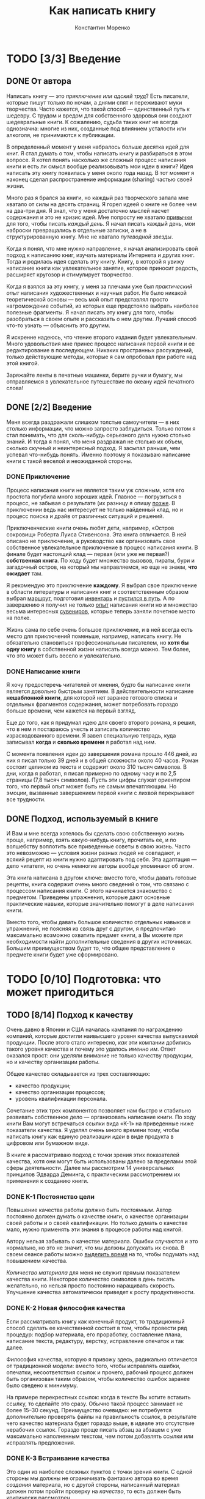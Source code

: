 
#+TITLE: Как написать книгу
#+AUTHOR: Константин Моренко
#+EMAIL: me@konstantin-morenko.ru

* TODO [3/3] Введение

** DONE От автора

Написать книгу --- это /приключение или адский труд/?  Есть писатели,
которые пишут только по ночам, а днями спят и переживают муки
творчества.  Часто кажется, что такой способ --- единственный путь к
шедевру.  С трудом и вредом для собственного здоровья они создают
шедевральные книги.  К сожалению, судьба таких книг не всегда
однозначна: многие из них, созданные под влиянием усталости или
алкоголя, не принимаются к публикации.

В определенный момент у меня набралось больше десятка идей для книг.
Я стал думать о том, чтобы написать книгу и разбираться в этом
вопросе.  Я хотел понять насколько же сложный процесс написания книги
и есть ли смысл вообще реализовывать мои идеи в книги?  Идея написать
эту книгу появилась у меня около года назад.  В тот момент я наконец
сделал распространение информации (sharing) частью своей жизни.

Много раз я брался за книги, но каждый раз творческого запала мне
хватало от силы на десять страниц.  Я горел идеей о книге не более чем
на два-три дня.  Я знал, что у меня достаточно мыслей насчет
содержания и это не кризис идей.  Мне попросту не хватало [[#routine][привычки]] для
того, чтобы писать /каждый день/.  Я начал писать каждый день, мои
наброски превращались в отдельные записки, а не в структурированную
книгу.  Мне не хватало /путеводной звезды/.

Когда я понял, что мне нужно направление, я начал анализировать свой
подход к написанию книг, изучать материалы Интернета и других книг.
Тогда и родилась идея сделать эту книгу.  Книгу, в которой я увижу
написание книги как увлекательное занятие, которое приносит радость,
расширяет кругозор и стимулирует творчество.

Когда я взялся за эту книгу, у меня за плечами уже был /практический
опыт/ написания художественных и научных работ.  Не было никакой
теоретической основы --- весь мой опыт представлял просто
нагромождение событий, из которых еще предстояло выбрать наиболее
полезные фрагменты.  Я начал писать эту книгу для того, чтобы
разобраться в своем опыте и рассказать о нем другим.  Лучший способ
что-то узнать --- объяснить это другим.

Я искренне надеюсь, что чтение второго издания будет увлекательным.
Много удовольствия мне принес процесс написания первой книги и ее
редактирование в последующем.  Никаких пространных рассуждений, только
действующие методы, которые я сам опробовал при работе над этой
книгой.

Заряжайте ленты в печатные машинки, берите ручки и бумагу, мы
отправляемся в увлекательное путешествие по океану идей печатного
слова!

** DONE [2/2] Введение

Меня всегда раздражали слишком толстые самоучители --- в них столько
информации, что можно запросто заблудиться.  Только потом я стал
понимать, что для сколь-нибудь серьезного дела нужно столько знаний.
И тогда я понял, что меня раздражал не столько их объем, сколько
скучный и неинтересный подход.  Я засыпал раньше, чем успевал
что-нибудь понять.  Именно поэтому я показываю написание книги с такой
веселой и неожиданной стороны.

*** DONE Приключение

Процесс написания книги не является таким уж сложным, хотя его
простота погубила много хороших идей.  Главное --- погрузиться в
процесс, не забывая о результате (их разницу я опишу [[#process-result][позже]].  В
приключении ведь нас интересует не только найденный клад, но и процесс
поиска и драйв от различных ситуаций и решений.

Приключенческие книги очень любят дети, например, «Остров сокровищ»
Роберта Луиса Стивенсона.  Эта книга отличается.  В ней описано не
приключение, а руководство как организовать свое собственное
увлекательное приключение в процесс написания книги.  В финале будет
настоящий клад --- первая (или уже не первая?) *собственная книга*.
По ходу будет множество вызовов, пираты, бури и загадочный остров, на
который мы направляемся, но еще не знаем, *что ожидает* там.

Я рекомендую это приключение *каждому*.  Я выбрал свое приключение в
области литературы и написания книг и соответственным образом выбрал
[[#which-way][маршрут]], подготовил [[#useful-things][инвентарь]] и [[#the-way][пустился в путь]].  А по завершению я
получил не только [[#experience][опыт]] написания книги но и множество весьма
интересных [[#souvenirs][сувениров]], которые теперь заняли почетное место на полке.

Жизнь сама по себе очень большое приключение, и в ней всегда есть
место для приключений поменьше, например, написать книгу.  Не
обязательно становиться профессиональным писателем, но *хотя бы одну
книгу* в собственной жизни написать всегда можно.  Тем более, что это
может быть весело и увлекательно.

*** DONE Написание книги

Я хочу предостеречь читателей от мнения, будто бы написание книги
является довольно быстрым занятием.  В действительности написание
*нешаблонной книги*, для которой нет заранее готового списка и
отдельных фрагментов содержания, может потребовать гораздо больше
времени, чем кажется на первый взгляд.

Еще до того, как я придумал идею для своего второго романа, я решил,
что в нем я постараюсь учесть и записать количество израсходованного
времени.  Я завел специальную тетрадь, куда записывал *когда* и
*сколько времени* я работал над ним.

С момента появления идеи до завершения романа прошло 446 дней, из них
я писал только 39 дней и в общей сложности около 40 часов.  Роман
состоит целиком из текста и содержит около 310 тысяч символов.  В дни,
когда я работал, я писал примерно по одному часу и по 2,5 страницы
(7,8 тысяч символов).  Пусть эти цифры служат ориентиром того, что
первый опыт может быть не самым впечатляющим.  Но эмоции, вызванные
завершением первой книги с лихвой перекрывают все трудности.

** DONE Подход, используемый в книге

И Вам и мне всегда хотелось бы сделать свою собственную жизнь проще,
например, взять какую-нибудь книгу, прочитать ее, и по волшебству
воплотить все приведенные советы в свою жизнь.  Часто это невозможно
--- условия жизни разных людей не совпадают, и всякий рецепт из книги
нужно адаптировать под себя.  Эта адаптация --- дело читателя, но
очень немногие авторы вообще упоминают об этом.

Эта книга написана в другом ключе: вместо того, чтобы давать готовые
рецепты, книга содержит очень много сведений о том, что связано с
процессом написания книги.  С этого начинается знакомство с
предметом.  Приведены упражнения, которые дают основные практические
навыки, которые значительно помогут в деле написания книги.

Вместо того, чтобы давать большое количество отдельных навыков и
упражнений, не поясняя из связь друг с другом, я предпочитаю
максимально возможно охватить предмет книги, а Вы можете при
необходимости найти дополнительные сведения в других источниках.
Большим преимуществом будет то, что общее представление о предмете
книги будет уже сформировано.

* TODO [0/10] Подготовка: что может пригодиться
  :PROPERTIES:
  :CUSTOM_ID: useful-things
  :END:

** TODO [8/14] Подход к качеству

Очень давно в Японии и США началась кампания по награждению компаний,
которые достигли наивысшего уровня качества выпускаемой продукции.
После этого стало интересно, /как/ эти компании добились такого уровня
качества и почему это удалось /именно им/.  Ответ оказался прост: они
уделяли внимание не только качеству продукции, но и качеству
организации работы.

Общее качество складывается из трех составляющих:
- качество продукции;
- качество организации процессов;
- уровень квалификации персонала.

Сочетание этих трех компонентов позволяет нам быстро и стабильно
развивать собственное дело --- организовать написание книги.  По ходу
книги Вам могут встречаться ссылки вида «К-1» на приведенные ниже
показатели качества.  Я уделял очень много времени тому, чтобы
написать книгу как единую реализации /идеи/ в виде продукта в цифровом
или бумажном виде.

В книге я рассматриваю подход с точки зрения этих показателей
качества, хотя они могут быть использованы далеко за пределами этой
сферы деятельности.  Далее мы рассмотрим 14 универсальных принципов
Эдварда Деминга, с практическим рассмотрением их применения к созданию
книги.

*** DONE К-1 Постоянство цели

Повышение качества работы должно быть /постоянным/.  Автор постоянно
должен думать о качестве книги, о качестве организации своей работы и
о своей квалификации.  Но только думать о качестве мало, нужно
применять эти знания в процессе работы над книгой.

Автору нельзя забывать о качестве материала.  Ошибки случаются и это
нормально, но это не значит, что мы должны допускать их снова.  В
своем сеансе работы можно [[#quality-improvement][выделить время]] на то, чтобы подумать над
повышением качества.

/Количество материала/ для меня не служит прямым показателем качества
книги.  Некоторое количество символов в день писать желательно, но
нельзя просто постоянно наращивать скорость.  Улучшение качества
автоматически приведет к росту продуктивности.

*** DONE К-2 Новая философия качества

Если рассматривать книгу как конечный продукт, то традиционный способ
сделать ее качественной состоит в том, чтобы провести ряд процедур:
подбор материала, его проработку, составление плана, написание текста,
редактуру, верстку, исправление опечаток и так далее.

Философия качества, которую я привожу здесь, радикально отличается от
традиционной модели: вместо того, чтобы исправлять ошибки, опечатки,
несоответствия ссылок и прочего, рабочий процесс должен быть
организован таким образом, чтобы количество ошибок заранее было
сведено к минимуму.

На примере перекрестных ссылок: когда в тексте Вы хотите вставить
ссылку, то сделайте это сразу.  Обычно такой процесс занимает не более
15--30 секунд.  Преимущество очевидно: не потребуется дополнительно
проверять файлы на правильность ссылок, в результате чего качество
материала будет гораздо выше, в идеале это отсутствие нерабочих
ссылок.  Гораздо проще писать абзац за абзацем с уже максимально
наполненным текстом, чем потом добавлять ссылки или исправлять
предложения.

*** DONE К-3 Встраивание качества

Это один из наиболее сложных пунктов с точки зрения книги.  С одной
стороны мы должны не ограничивать фантазию автора во время /создания/
материала, но с другой стороны, написанный материал должен потом
пройти проверку на /качество/, то есть должен быть критически
рассмотрен.

Вместо того, чтобы создавать некачественный материал и затем
преобразовывать его в качественный (/переделывать/), лучше сразу
организовать рабочий процесс так, чтобы материал получался
качественным.  Это значительно сэкономит время на последующих
переделках.

*** DONE К-4 Цена не является главным показателем

Покупая по самой низкой цене мы получаем самый низкий допустимый
уровень качества.  Используя низкокачественный материал очень трудно
(если вообще возможно) получить на выходе качественный продукт.  Для
книги это означает наличие качественных входных материалов для
разделов, и использование в процессе «производства» качественных
программ.

Цена программного продукта не обязательно отражает его возможности.
Если нам требуется только базовая обработка фотографий для книги,
тогда незачем покупать дорогостоящий пакет для обработки фотографий
--- большинство функций окажутся бесполезным приобретением.  Его
вполне можно заменить на бесплатный аналог.

Чтобы набрать книгу в примитивном текстовом редакторе или в сложном
текстовом процессоре нужно разное количество времени.  Результат тоже
будет разным: текстовый процессор значительно упрощает работу, может
автоматически создавать оглавление и имеет много других полезных
функций.  Эти функции нужно изучать, то есть тратить время.  Хотя чаще
всего эти затраты оправдывают себя.

*** DONE К-5 Улучшайте /каждый/ процесс

В книге я уделаю много внимания разложению процесса создания книги на
отдельные этапы: [[#writing-text][написание текста]], [[#editing][редактирование]], оформление,
[[#publication][публикацию]], [[#time-management][планирование]] и «[[#writing-down-ideas][ловлю идей]]».  Это необходимо для того,
чтобы непрерывно улучшать процесс написания книги.

Чаще всего люди не обращают внимания на мелкие проблемы, пока они не
вырастают настолько, что делают цель недостижимой.  Энтузиазм в
написании книги может [быстро угаснуть]: обычно в течение нескольких
недель или месяцев.  Если возникает ощущение, что где-то в процессе
есть проблема, то нужно обязательно потратить время на ее поиски и
решение.

Большая проблема «потери энтузиазма» всегда состоит из мелких
неприятностей: много ошибок в тексте, [[#environment][неподходящее время]], отсутствие
[[#starting-work][должного настроя]] и многих других.  Все эти проблемы находятся на
разных этапах «производства».  Немного видоизменяя процесс написания
книги можно решить эти препятствия по отдельности, пока их не
накопилось достаточно, чтобы напрочь затормозить написание книги.

#+begin_quote
Совет: Используйте идеи по улучшению качества процесса
#+end_quote

Иногда проблемы как таковой нет, просто возникает хорошая идея по
улучшению процесса, например, напечатать [[#mindmaps][карту]] книги и повесить на
стену, чтобы постоянно иметь ее под рукой.  Это тоже очень хорошо,
потому что позволяет улучшать процесс не /от проблемы/, а /к
результату/.

Вы можете возразить, что хотите /написать книгу/, а не /решать
проблемы/.  Из своего опыта я убедился, что если не решать проблемы по
ходу написания книги, то ее становится просто невозможно завершить.  В
конце концов, написать книгу и означает /решить все проблемы/ на пути
к книге, а не просто выложить весь материал.

#+begin_quote
Упражнение: Попробуйте найти по крайней мере три способа улучшить
что-либо в своем процессе написания книги.  Это может быть как большой
шаг, так и незначительная деталь, которая постоянно отвлекает
внимание.
#+end_quote

*** DONE К-6 Постоянное обучение

#+begin_quote
Ну, а здесь, знаешь ли, приходится бежать со всех ног, чтобы только
остаться на том же месте, а чтобы попасть в другое место, нужно
бежать вдвое быстрее\\
(Королева.  Л. Кэррол, «Алиса в Зазеркалье»)
#+end_quote

Мы живем в очень динамичном и быстро изменяющемся мире.  Почти каждый
день появляются новые методы, подходы, способы, знания людей о мире
обогащаются.  Для того, чтобы производить товар (в данном случае
книгу) наиболее высокого качества, следует использовать наиболее новые
технологии.

Зачем формировать оглавление вручную, если это может сделать машина,
да еще и без ошибок?  Но для этого нужно знать /как его сделать/.
Обучение новым методам работы является такой же неотъемлемой частью,
как и написание материала.  Для меня почти вся эта книга стала таким
обучением.  Очевидно: стоит ли потратить час чтобы найти в Интернете
материалы по автоматическому оглавления или потом потратить полдня на
то, чтобы сделать его вручную и перепроверить результат?  Причем
переделывать придется три раза.

Конечно, не все /самые передовые/ технологии стоит использовать в
своей работе: наиболее передовые методы являются наименее надежными, и
могут привести к снижению качества из-за того, что будут плохо
согласованы с существующей системой написания книги.  Здесь важен
разумный подход.  Но не использовать годами отработанные методы по
крайней мере недальновидно и в конечном итоге снижает качество
результатов.

*** DONE К-7 Лидерство

Это один из самых сложных принципов управления качеством.  Я хотел бы
получить в качестве этой книги готовый рецепт (алгоритм), который
можно было бы выполнить по шагам и получить конкретный результат ---
книгу.  К сожалению, пока я не нашел такого подхода.

Лидерство означает ответственность за результат.  Можно просто хорошо
или плохо следовать советам книги и получить в конце какой-то
результат.  А можно и не получить вовсе и обвинить автора в том, что
он написал принципы, которые не работают.  Но если я принимаю на себя
ответственность за результат, то я вместо обвинения автора ищу
подходы, использую материалы других авторов, но следую к своей цели
--- качественной книге.

*** DONE К-8 Уберите страхи

Человек может сделать по-настоящему качественный продукт только тогда,
когда он не испытывает страха.  Любой страх, будь то страх публикации
или страх того, что кто-то позаимствует идею без надлежащей ссылки на
автора препятствует истинному качеству.  Обычно в этом случае
предлагают «бороться» со страхами, но что это в сущности означает?
Здесь возможны два подхода:
- научиться новым навыкам и измениться;
- изменить ситуацию, чтобы для появления страха не было причин.

Но думайте не только о себе.  [[#help-command][Команда обеспечения]] может испытывать
страх перед автором из-за боязни обидеть его.  Или реакции автора
могут быть чересчур сильными, что в конечном итоге отобъет желание у
команды высказывать свои мнения.

Может показаться, что нужно всего лишь предусмотреть основные страхи в
начале и разобраться с ними.  На деле оказывается, что ситуации, в
которых проявляется страх, появляются гораздо чаще, и их нужно будет
отслеживать постоянно.  Страх является одним из главных препятствий, и
умение вовремя отследить его появление и принять меры очень важен в
процессе написания книги.

*** TODO К-9 Устраните барьеры

Очень много проблем в процессе написания книги возникает из-за того,
что отдельные люди (в том числе из команды обеспечения) по-разному
понимают цели проекта.  Даже небольшие отличия в понимании целей
способны привести к значительным разногласиям в ходе их реализации.
Именно поэтому очень важно уделить достаточно внимания пониманию целей
книги, особенно при работе с командой обеспечения.  Барьерами могут
быть страхи, вызванные взаимоотношениями внутри команды обеспечения
или страхами отдельных людей.

Очень важно фокусировать внимание на совместной работе, а не на
разногласиях, а возникающие разногласия вовремя устранять, иначе они
могут привести к развалу команды, что в свою очередь скажется на
качестве результата.

*** TODO К-10 Устраните пустые лозунги

Хотя данный принцип имеет больше отношения к работе внутри
организации, он имеет место и при написании книги одним автором.
Сущность этого принципа в отношении книги довольно нетривиальна.
Всякая цель, которую ставит перед собой писатель, должна не только
быть хорошо сформулированной, но и обеспеченной необходимыми
ресурсами.  Невозможно написать книгу объемом 100 страниц за час.  Но
зачастую многие из нас, написав первые 10-15% книги делают дальнейший
расчет исходя из 6-8 часов работы в день.  И разочаровываются в
результате как только грандиозный план начинает срываться.

Если попробовать, например, писать в день 2 тысячи символов вместо
одной, то на первых порах это может дать хорошие результаты, но без
должного обеспечения ресурсами человек быстро «выгорит» и его скорость
упадет до 500 символов в день.  Поэтому такие стремления в первую
очередь должны быть снабжены достаточным количеством ресурсов,
например, времени.  В процессе написания книги для нас так же имеет
значение и качество материала, поэтому необходимо так же достаточное
количество времени на переработку этого материала, в том числе на
уровне подсознания.

*** TODO К-11 Устраните произвольные числовые нормы

Хотя я и рекомендую установить некоторую норму написания текста каждый
день, все же этот подход должен использоваться с пониманием некоторых
ограничений.  Не забывайте, что прежде всего нас (и автора и
читателей) интересует *качество* книги.  Бывают небольшие книжки,
которые стоят десяти толстых томов, и именно они в конечном итоге
оказываются в выигрыше.  Установленное количество текста, который
должен быть написан за день, является скорее ориентиром, но никак не
целью.  В этом принцип долговременной пользы: лучше написать всего
несколько строк, но глубоко продуманных, чем несколько абзацев просто
«воды».  Попытка выдать за день больше текста в конечном итоге
приводит к падению его качества и просто растягиванию идей на большее
количество слов.

*** TODO К-12 Гордость за свое дело

Гордость и осознание важности своих действий, будь то для себя
(гордиться, что я реализую свою мечту) или для других является очень
важным этапом производства качественного продукта, причем, не имеет
значения, будет ли он книгой, устройством или чем-то еще.  Команда
обеспечения должна иметь возможность гордиться тем, что они помогают
Автору в столь важном для него деле и не только «прикладывают руку» к
книге, но и в некотором роде являются помошниками в его саморазвитии
на этом пути.  Все противоречия, попытки сравнивать людей друг с
другом только навредят этому.  Сравнивать себя можно только с собой в
прошлом, но тут нужна определенная осторожность.

Пусть вклад команды обеспечения будет небольшим (а он именно таким и
должен быть), но *важным*.  Понимание того, что я пишу книгу не только
для того, чтобы ее продать (хотя это и важно для меня), но и для того,
чтобы помочь другим людям, поделиться с ними своим опытом и указать на
мои ошибки, чтобы они их не совершали, в конечном итоге приводит к
тому, что я пишу материал совсем не так, как я бы писал, если бы
единственной моей целью были продажи.

*** TODO K-13 Стремление к образованию

Чтобы делать делать книги лучше, недостаточно всего лишь изучить
некоторые принципы, нужно постоянно двигаться вперед.  Но знания о
других, казалось бы, совершенно не связанных вещах порой могут
принести немало пользы: это и удачные примеры из других областей, и
способы организации работы и подходы к контролю качества.

Очень важно признать в начале пути, что *написать первую книгу* это не
столько *написать*, сколько *изучить процесс*, *разобраться в себе* и
много чего еще.  Именно поэтому в первую очередь внимание нужно
уделять качеству, но понимать, что с самого начала качество может быть
довольно невысоким.  Со временем путем незначительных изменений в
подходе к написанию книги, можно добиться выдающихся результатов.

*** TODO К-14 Вовлеченность и активность

Хотя Деминг указывает, что именно высшее руководство в организации
должно в первую очередь быть ориентированным на качество, и только
после этого учить других сотрудников, при написании книги автор во
многом является самостоятельным работником.  Он и начальник и
подчиненный.

Вовлеченность и активность состоит в том, что нужно не только
декларировать другим свои принципы качества, но и следовать им
постоянно в процессе написания книги, только это позволит добиться
устойчивого прогресса в повышении качества материала.  А за качеством
материала последуют и все остальные показатели.

[Рисунок: Схема принципов качества]

** TODO [Умение излагать мысли на бумаге](writing-practice.md)
** TODO [Мозговой штурм](brainstorm.md)
** TODO [Ментальные карты](mindmaps.md)
   :PROPERTIES:
   :CUSTOM_ID: mindmaps
   :END:
** TODO [Набор на клавиатуре](skills.md#touch-typing)
** TODO [Команда обеспечения]
   :PROPERTIES:
   :CUSTOM_ID: help-command
   :END:
** TODO [Блокнот](notebook.md)
** TODO [Диктофон](recorder.md)
** TODO [Компьютер](pc.md)
*** [Интернет](internet.md)
*** [Программа работы с текстом](text-processor.md)
**** [Функция поиска](searching.md)
**** [Проверка правописания](spellchecking.md)
**** [Формирование оглавления](making-toc.md)
**** [Структурирование текста](text-structure.md)
*** [Использование электронных средств контроля версий файлов](versions.md)
** TODO [Дневник](diary.md)
*** [Структура дневника](diary-structure.md)

* TODO Разведка: куда идти и каким маршрутом
  :PROPERTIES:
  :CUSTOM_ID: which-way
  :END:

** TODO [Только одна книга за раз](one-aim-at-once.md)
** TODO [Собственные усилия](own-efforts.md)
*** [Рефлексия собственного опыта](exp-reflection.md)
** TODO [Книга как проект](project.md)
** TODO [Сложный процесс](complex.md)
** TODO [Определенный срок](time-bound.md)
** TODO [Бесконечное совершенствование](endless-improvement.md)

** TODO Основные пункты для посещения: составные части книги

*** [Название](title.md)
*** [Аннотация](annot.md)
*** [Введение](introduction.md)
*** [Иллюстрации](pics.md)
*** [Содержание](content.md)
**** [Структура](structure.md)
**** [Пометки внутри книги](marks.md)
**** [Цитаты](citations.md)
**** [Советы](tips.md)
**** [Упражнения](exercises.md)
**** [Перекрестные ссылки](cross-links.md)
**** [Глоссарий](glossary.md)
*** [Оформление]
*** [Дополнительные сведения](additional-materials.md)
*** [Дополнительные источники информации](resources.md)
*** [Об авторе](about-author.md)

** TODO Маршруты между стоянками: предпосылки и препятствия

*** [Причины](why.md)
*** [Что такое вдохновение](inspiration.md)
*** [Страхи](fears.md)
*** [Процесс и результат](process-result.md)
    :PROPERTIES:
    :CUSTOM_ID: process-result
    :END:

*** [Навыки, убеждения и ценности](skills-beliefs-values.md)
*** [Трудность с написанием текста](difficult-to-write.md)
*** [Мотивация](motivation.md)
*** [Когда хочется все бросить](want-to-quit.md)
**** [Бросить в начале](want-to-quit-beginning.md)
**** [Бросить в середине](want-to-quit-middle.md)
**** [Бросить в конце](want-to-quit-end.md)
**** [Если запутался](confused.md)

* TODO В путь: процесс
  :PROPERTIES:
  :CUSTOM_ID: the-way
  :END:

** TODO [О процессе](process.md)

** TODO [Старт](start.md)
*** [Как придумать идею для книги](book-idea.md)
*** [Когда приходят идеи](when-ideas-came.md)
*** [От идеи к оглавлению](idea.md)
**** [Анализ существующих книг по сходным темам](analyze.md)
*** [От оглавления к содержанию](toc-to-content.md)
** TODO [Режим работы над книгой](routine.md)
*** [Распределение времени](time-management.md)
    :PROPERTIES:
    :CUSTOM_ID: time-management
    :END:
**** [Почему нужно уделять время всем видам работ](all-work-types.md)
*** [Сеанс писательской работы](writing-session.md)
**** [Настрой на работу](starting-work.md)
     :PROPERTIES:
     :CUSTOM_ID: starting-work
     :END:
***** [Фрирайтинг](freewriting.md)
**** [Большая цель](big-aim.md)
**** Работа с текстом
***** [Написание текста](text-writing.md)
      :PROPERTIES:
      :CUSTOM_ID: writing-text
      :END:
****** [Определение собственного ритма](own-rhythm.md)
****** [Порядок написания отдельных частей](writing-sequence.md)
****** [Введения и заключения](intros-and-outros.md)
****** [О воде в тексте](diluted-text.md)
***** [Подбор материалов](materials.md)
***** [Редактирование](editing.md)
      :PROPERTIES:
      :CUSTOM_ID: editing
      :END:
****** [Изменение структуры](editing-structure.md)
****** [Проверка ссылок](links.md)
***** [«Язык» текста](modal-types.md)
**** [Работа с командой обеспечения](group-session.md)
**** [Перерывы во время работы](breaks.md)
**** Публикация
     :PROPERTIES:
     :CUSTOM_ID: publication
     :END:
***** [Предварительная публикация](prepub.md)
****** [Трансформация статей в Интернете в книгу](articles-transform.md)
***** [Сайт книги](book-site.md)
****** [Оценка посещаемости](metrics.md)
****** [Собственное доменное имя](domain.md)
****** [Дополнительные материалы: новости, издание, обсуждение](additional-materials.md)
******* [История книги](book-history.md)
****** [Обратная связь с автором](site-feedback.md)
****** [Перекрестная связь сайта и печатной (электронной) книги](cross-modal-links.md)
**** [Работа над повышением качества](quality-improvement.md)
     :PROPERTIES:
     :CUSTOM_ID: quality-improvement
     :END:
**** [Завершение сеанса](ending-work.md)
*** [Записывать все идеи](writing-down-ideas.md)
    :PROPERTIES:
    :CUSTOM_ID: writing-down-ideas
    :END:
*** [Изменяющиеся условия среды](changing-environment.md)
**** [Планирование времени и обстоятельств](environment.md)
     :PROPERTIES:
     :CUSTOM_ID: environment
     :END:
**** [Окружающая обстановка](env-place.md)
***** [Фоновая музыка](env-music.md)
**** [Режим дня](day-schedule.md)
***** [Настрой вне работы](affirm.md)
***** [Сон и отдых](sleep.md)
***** [Физические упражнения](phys.md)
****** [Пешие прогулки](walks.md)
***** [Достаточное питание]
***** [Работа со стрессами](stresses.md)
****** [Улыбаться](smiling.md)
***** [Психоэмоциональное состояние](psycho.md)
***** [Чтение](reading.md)
**** [Перерывы в работе](vacation.md)
** TODO [Стиль книги](style.md)
** TODO [Собственный опыт](experience.md)
   :PROPERTIES:
   :CUSTOM_ID: experience
   :END:
** TODO [Правки после завершения](after-publication-edits.md)
** TODO [Переиздание](re-edition.md)
** TODO [Коммерциализация книги](commerc.md)
*** [Пожертвования](donations.md)
*** [Прямая коммерциализация](commerc-direct.md)
*** [Косвенная коммерциализация](commers-indirect.md)
*** [Побочные выгоды](side-effects.md)

* TODO Конечная точка: заключение

** TODO [Обобщенный вид процесса написания книги](common-process.md)
** TODO Сувениры
   :PROPERTIES:
   :CUSTOM_ID: souvenirs
   :END:
*** [План *этой* книги](this-plan.md)
*** [Отзыв автора](author-feedback.md)
*** [Обратная связь](feedback.md)
*** [Время написания этой книги](book-timeline.md)
